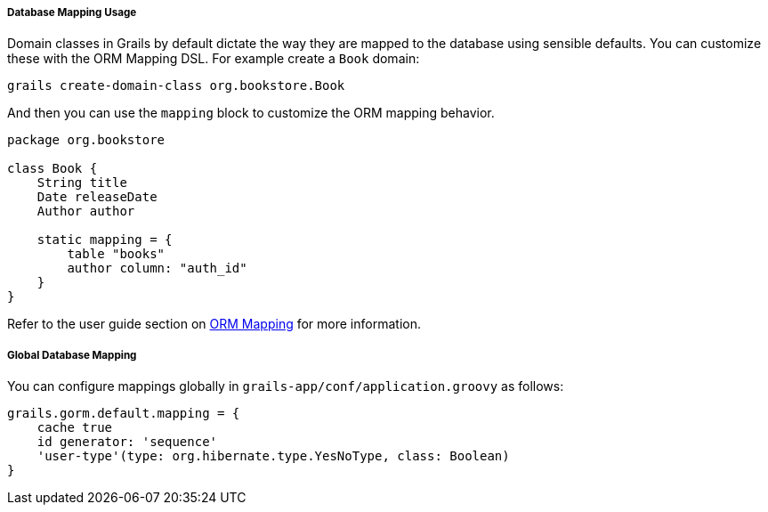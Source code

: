 
===== Database Mapping Usage


Domain classes in Grails by default dictate the way they are mapped to the database using sensible defaults. You can customize these with the ORM Mapping DSL. For example create a `Book` domain:

[source,java]
----
grails create-domain-class org.bookstore.Book
----

And then you can use the `mapping` block to customize the ORM mapping behavior.

[source,java]
----
package org.bookstore

class Book {
    String title
    Date releaseDate
    Author author

    static mapping = {
        table "books"
        author column: "auth_id"
    }
}
----

Refer to the user guide section on <<ormdsl,ORM Mapping>> for more information.


===== Global Database Mapping


You can configure mappings globally in `grails-app/conf/application.groovy` as follows:

[source,groovy]
----
grails.gorm.default.mapping = {
    cache true
    id generator: 'sequence'
    'user-type'(type: org.hibernate.type.YesNoType, class: Boolean)
}
----
